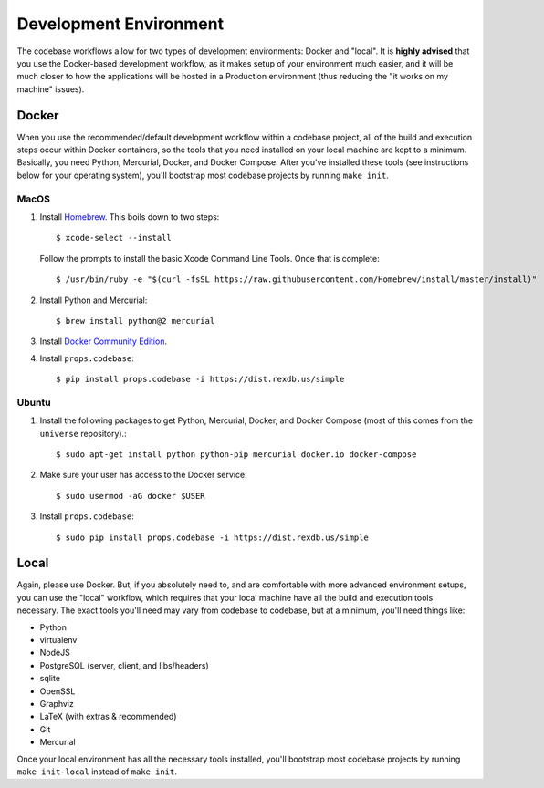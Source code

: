 ***********************
Development Environment
***********************

The codebase workflows allow for two types of development environments: Docker
and "local". It is **highly advised** that you use the Docker-based development
workflow, as it makes setup of your environment much easier, and it will be
much closer to how the applications will be hosted in a Production environment
(thus reducing the "it works on my machine" issues).


Docker
======
When you use the recommended/default development workflow within a codebase
project, all of the build and execution steps occur within Docker containers,
so the tools that you need installed on your local machine are kept to a
minimum. Basically, you need Python, Mercurial, Docker, and Docker Compose.
After you've installed these tools (see instructions below for your operating
system), you'll bootstrap most codebase projects by running ``make init``.

MacOS
-----
1. Install `Homebrew <https://brew.sh/>`_. This boils down to two steps::

    $ xcode-select --install

   Follow the prompts to install the basic Xcode Command Line Tools. Once that
   is complete::

    $ /usr/bin/ruby -e "$(curl -fsSL https://raw.githubusercontent.com/Homebrew/install/master/install)"

2. Install Python and Mercurial::

    $ brew install python@2 mercurial

3. Install `Docker Community Edition <https://www.docker.com/docker-mac>`_.

4. Install ``props.codebase``::

    $ pip install props.codebase -i https://dist.rexdb.us/simple

Ubuntu
------
1. Install the following packages to get Python, Mercurial, Docker, and Docker
   Compose (most of this comes from the ``universe`` repository).::

    $ sudo apt-get install python python-pip mercurial docker.io docker-compose

2. Make sure your user has access to the Docker service::

    $ sudo usermod -aG docker $USER

3. Install ``props.codebase``::

    $ sudo pip install props.codebase -i https://dist.rexdb.us/simple


Local
=====
Again, please use Docker. But, if you absolutely need to, and are comfortable
with more advanced environment setups, you can use the "local" workflow, which
requires that your local machine have all the build and execution tools
necessary. The exact tools you'll need may vary from codebase to codebase, but
at a minimum, you'll need things like:

* Python
* virtualenv
* NodeJS
* PostgreSQL (server, client, and libs/headers)
* sqlite
* OpenSSL
* Graphviz
* LaTeX (with extras & recommended)
* Git
* Mercurial

Once your local environment has all the necessary tools installed, you'll
bootstrap most codebase projects by running ``make init-local`` instead of
``make init``.

